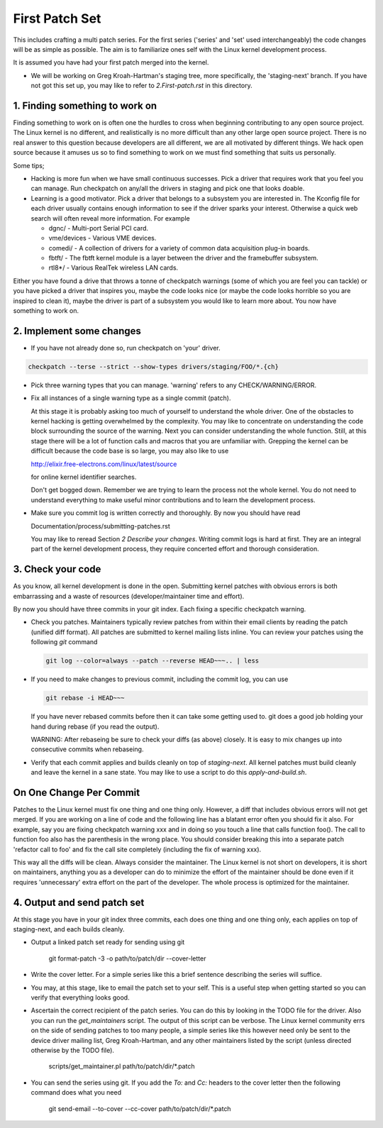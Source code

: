 First Patch Set
===============

This includes crafting a multi patch series. For the first series ('series' and 'set' used
interchangeably) the code changes will be as simple as possible. The aim is to familiarize ones self
with the Linux kernel development process.

It is assumed you have had your first patch merged into the kernel.

- We will be working on Greg Kroah-Hartman's staging tree, more specifically, the 'staging-next'
  branch. If you have not got this set up, you may like to refer to `2.First-patch.rst` in this
  directory.

1. Finding something to work on
-------------------------------

Finding something to work on is often one the hurdles to cross when beginning contributing to any
open source project. The Linux kernel is no different, and realistically is no more difficult than
any other large open source project. There is no real answer to this question because developers are
all different, we are all motivated by different things. We hack open source because it amuses us so
to find something to work on we must find something that suits us personally.

Some tips;

- Hacking is more fun when we have small continuous successes. Pick a driver that requires work that
  you feel you can manage. Run checkpatch on any/all the drivers in staging and pick one that
  looks doable.

- Learning is a good motivator. Pick a driver that belongs to a subsystem you are interested in.
  The Kconfig file for each driver usually contains enough information to see if the driver sparks
  your interest. Otherwise a quick web search will often reveal more information. For example

  - dgnc/ - Multi-port Serial PCI card.  	
  - vme/devices - Various VME devices.        
  - comedi/ - A collection of drivers for a variety of common data acquisition plug-in boards.        
  - fbtft/ - The fbtft kernel module is a layer between the driver and the framebuffer subsystem.
  - rtl8*/ - Various RealTek wireless LAN cards.

Either you have found a drive that throws a tonne of checkpatch warnings (some of which you are feel
you can tackle) or you have picked a driver that inspires you, maybe the code looks nice (or maybe
the code looks horrible so you are inspired to clean it), maybe the driver is part of a subsystem
you would like to learn more about. You now have something to work on.

2. Implement some changes
-------------------------

- If you have not already done so, run checkpatch on 'your' driver.

.. code:: bash
  
          checkpatch --terse --strict --show-types drivers/staging/FOO/*.{ch}

- Pick three warning types that you can manage. 'warning' refers to any CHECK/WARNING/ERROR.

- Fix all instances of a single warning type as a single commit (patch).

  At this stage it is probably asking too much of yourself to understand the whole driver. One of
  the obstacles to kernel hacking is getting overwhelmed by the complexity. You may like to
  concentrate on understanding the code block surrounding the source of the warning. Next you can
  consider understanding the whole function. Still, at this stage there will be a lot of function
  calls and macros that you are unfamiliar with. Grepping the kernel can be difficult because the
  code base is so large, you may also like to use

  http://elixir.free-electrons.com/linux/latest/source

  for online kernel identifier searches.

  Don't get bogged down. Remember we are trying to learn the process not the whole kernel. You do
  not need to understand everything to make useful minor contributions and to learn the development
  process.

- Make sure you commit log is written correctly and thoroughly. By now you should have read  

  Documentation/process/submitting-patches.rst

  You may like to reread Section *2 Describe your changes*. Writing commit logs is hard at
  first. They are an integral part of the kernel development process, they require concerted effort
  and thorough consideration.

3. Check your code
------------------

As you know, all kernel development is done in the open. Submitting kernel patches with obvious
errors is both embarrassing and a waste of resources (developer/maintainer time and effort).

By now you should have three commits in your git index. Each fixing a specific checkpatch warning.

- Check you patches. Maintainers typically review patches from within their email clients by reading
  the patch (unified diff format). All patches are submitted to kernel mailing lists inline. You can
  review your patches using the following `git` command

  .. code:: bash

            git log --color=always --patch --reverse HEAD~~~.. | less 

- If you need to make changes to previous commit, including the commit log, you can use

  .. code:: bash

  	    git rebase -i HEAD~~~

  If you have never rebased commits before then it can take some getting used to. git does a good
  job holding your hand during rebase (if you read the output).

  WARNING: After rebaseing be sure to check your diffs (as above) closely. It is easy to mix
  changes up into consecutive commits when rebaseing.

- Verify that each commit applies and builds cleanly on top of `staging-next`. All kernel patches
  must build cleanly and leave the kernel in a sane state. You may like to use a script to do this
  `apply-and-build.sh`.


On One Change Per Commit
------------------------

Patches to the Linux kernel must fix one thing and one thing only. However, a diff that includes
obvious errors will not get merged. If you are working on a line of code and the following line has
a blatant error often you should fix it also. For example, say you are fixing checkpatch warning xxx
and in doing so you touch a line that calls function foo(). The call to function foo also has the
parenthesis in the wrong place. You should consider breaking this into a separate patch 'refactor
call to foo' and fix the call site completely (including the fix of warning xxx).

This way all the diffs will be clean. Always consider the maintainer. The Linux kernel is not short
on developers, it is short on maintainers, anything you as a developer can do to minimize the effort
of the maintainer should be done even if it requires 'unnecessary' extra effort on the part of the
developer. The whole process is optimized for the maintainer.

4. Output and send patch set
----------------------------

At this stage you have in your git index three commits, each does one thing and one thing only, each
applies on top of staging-next, and each builds cleanly.

- Output a linked patch set ready for sending using git

	git format-patch -3 -o path/to/patch/dir --cover-letter

- Write the cover letter. For a simple series like this a brief sentence describing the series will
  suffice.

- You may, at this stage, like to email the patch set to your self. This is a useful step when
  getting started so you can verify that everything looks good. 

- Ascertain the correct recipient of the patch series. You can do this by looking in the TODO file
  for the driver. Also you can run the `get_maintainers` script. The output of this script can be
  verbose. The Linux kernel community errs on the side of sending patches to too many people, a
  simple series like this however need only be sent to the device driver mailing list, Greg
  Kroah-Hartman, and any other maintainers listed by the script (unless directed otherwise by the
  TODO file).

	scripts/get_maintainer.pl path/to/patch/dir/*.patch

- You can send the series using git. If you add the `To:` and `Cc:` headers to the cover letter then
  the following command does what you need

  	git send-email --to-cover --cc-cover path/to/patch/dir/*.patch

        
